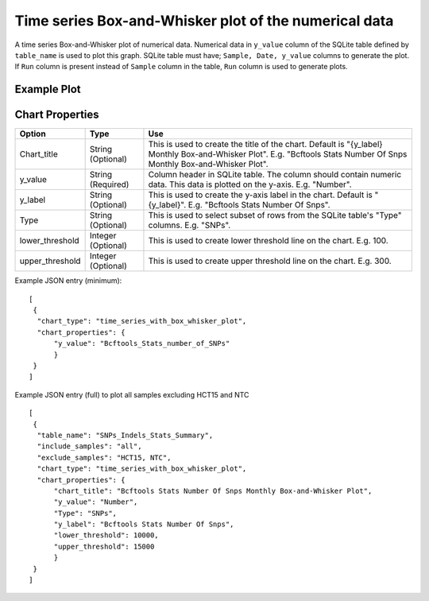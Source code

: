 Time series Box-and-Whisker plot of the numerical data
======================================================

A time series Box-and-Whisker plot of numerical data. Numerical data in ``y_value`` column of the SQLite table defined by ``table_name`` is used to plot this graph.
SQLite table must have; ``Sample, Date, y_value`` columns to generate the plot. 
If ``Run`` column is present instead of ``Sample`` column in the table, ``Run`` column is used to generate plots.

Example Plot
````````````
.. image:: ../_static/timeseries_box_whisker.png


Chart Properties
````````````````

+------------------+-----------------------------------+-----------------------------------------------------------------------------------------------+
| Option           | Type                              | Use                                                                                           |
+==================+===================================+===============================================================================================+
| Chart_title      | String (Optional)                 | This is used to create the title of the chart.                                                |
|                  |                                   | Default is  "{y_label} Monthly Box-and-Whisker Plot".                                         |
|                  |                                   | E.g. "Bcftools Stats Number Of Snps Monthly Box-and-Whisker Plot".                            |
+------------------+-----------------------------------+-----------------------------------------------------------------------------------------------+
| y_value          | String (Required)                 | Column header in SQLite table. The column should contain numeric data.                        |    
|                  |                                   | This data is plotted on the y-axis.                                                           |
|                  |                                   | E.g. "Number".                                                                                |
+------------------+-----------------------------------+-----------------------------------------------------------------------------------------------+
| y_label          | String (Optional)                 | This is used to create the y-axis label in the chart.                                         |
|                  |                                   | Default is "{y_label}".                                                                       |
|                  |                                   | E.g. "Bcftools Stats Number Of Snps".                                                         |
+------------------+-----------------------------------+-----------------------------------------------------------------------------------------------+
| Type             | String (Optional)                 | This is used to select subset of rows from the SQLite table's "Type" columns.                 |
|                  |                                   | E.g. "SNPs".                                                                                  |
+------------------+-----------------------------------+-----------------------------------------------------------------------------------------------+
| lower_threshold  | Integer (Optional)                | This is used to create lower threshold line on the chart.                                     |
|                  |                                   | E.g. 100.                                                                                     |
+------------------+-----------------------------------+-----------------------------------------------------------------------------------------------+
| upper_threshold  | Integer (Optional)                | This is used to create upper threshold line on the chart.                                     |
|                  |                                   | E.g. 300.                                                                                     |
+------------------+-----------------------------------+-----------------------------------------------------------------------------------------------+

Example JSON entry (minimum)::

     [
      {
       "chart_type": "time_series_with_box_whisker_plot",
       "chart_properties": {
           "y_value": "Bcftools_Stats_number_of_SNPs"
           }
      }
     ]

Example JSON entry (full) to plot all samples excluding HCT15 and NTC ::

     [
      {
       "table_name": "SNPs_Indels_Stats_Summary",
       "include_samples": "all",
       "exclude_samples": "HCT15, NTC",
       "chart_type": "time_series_with_box_whisker_plot",
       "chart_properties": {
           "chart_title": "Bcftools Stats Number Of Snps Monthly Box-and-Whisker Plot",
           "y_value": "Number",
           "Type": "SNPs",
           "y_label": "Bcftools Stats Number Of Snps",
           "lower_threshold": 10000,
           "upper_threshold": 15000
           }
      }
     ]




